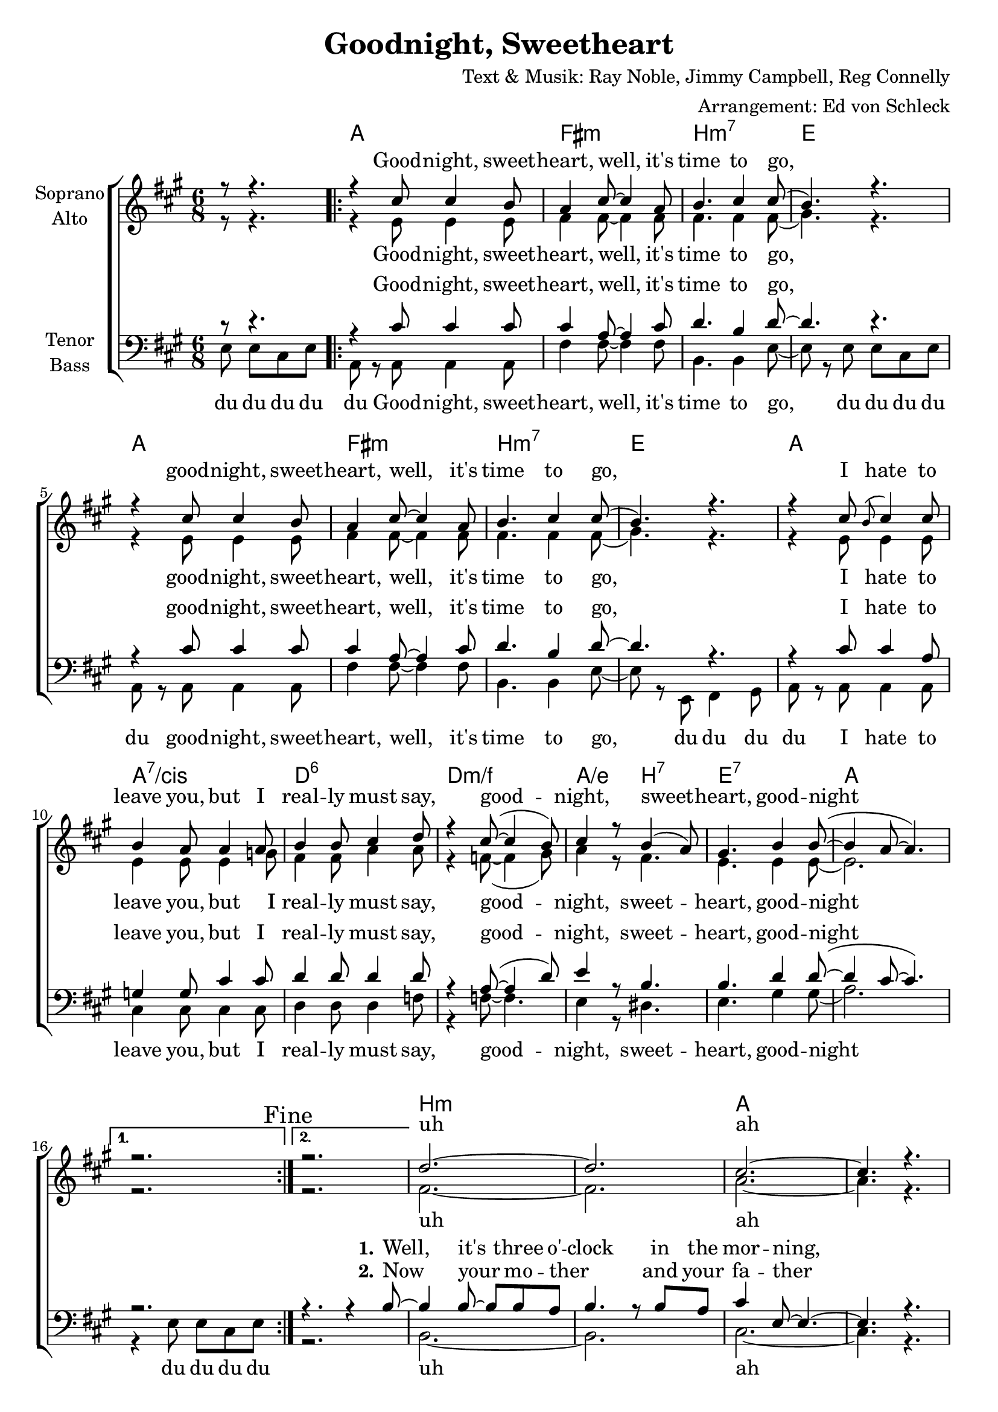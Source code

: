 \version "2.16.0"

\header {
  title = "Goodnight, Sweetheart"
  composer = "Text & Musik: Ray Noble, Jimmy Campbell, Reg Connelly"
  arranger = "Arrangement: Ed von Schleck"
}

global = {
  \key a \major
  \time 6/8
  \partial 2
}

dcaf = { 
  \once \override Score.RehearsalMark #'break-visibility = #end-of-line-visible
  \once \override Score.RehearsalMark #'self-alignment-X = #RIGHT
  \mark "D.C. al Fine"
}

chordNames = \chordmode {
  \global
  \germanChords
  s2
  a2. fis:m b:m7 e
  a2. fis:m b:m7 e
  a2. a:7/cis d:6 d:m/f
  a4./e b:7 e2.:7 a2.*2 s2.
  
  b2.*2:m a b2.:m e a2.*2
  b2.:m d:m a/cis fis:7
  b:m9 b:9/dis e2.*2:7
  
}

soprano = \relative c'' {
  \global
  r8 r4.
  \repeat volta 2 {
    r4 cis8 cis4 b8
    a4 cis8~ cis4 a8
    b4. cis4 cis8(
    b4.) r
    
    r4 cis8 cis4 b8
    a4 cis8~ cis4 a8
    b4. cis4 cis8(
    b4.) r
    
    r4 cis8 \appoggiatura b8 cis4 cis8
    b4 a8 a4 a8
    b4 b8 cis4 d8
    r4 cis8~( cis4 b8)
    
    cis4 r8 b4( a8)
    gis4. b4 b8~(
    b4 a8~ a4.)
  } \alternative {
    { r2. \mark "Fine" } 
    { r2. }
  }
  
  d2.~
  d
  cis~
  cis4. r
  b2.~
  b
  a~
  a4. r
  
  d2.~
  d
  a2.(
  ais4.) r4 ais8
  
  cis4. cis
  cis4( a8) cis4 b8~
  b4. r
  r2.
  
  \bar "|."\dcaf
}

alto = \relative c' {
  \global
  r8 r4.
  \repeat volta 2 {
    r4 e8 e4 e8
    fis4 fis8~ fis4 fis8
    fis4. fis4 fis8(
    gis4.) r
    
    r4 e8 e4 e8
    fis4 fis8~ fis4 fis8
    fis4. fis4 fis8(
    gis4.) r
    
    r4 e8 e4 e8
    e4 e8 e4 g8
    fis4 fis8 a4 a8
    r4 f8~( f4 gis8)
    
    a4 r8 fis4.
    e4. e4 e8~
    e2.
  } \alternative {
    { r2. }
    { r2. }
  }
  
  fis2.~
  fis
  a~
  a4. r
  fis2.(
  gis)
  e2.~
  e4. r
  
  fis2.(
  f)
  e~
  e4. r4 e8
  
  fis4. fis
  fis fis4 gis8~
  gis4. r
  r2.
}

tenor = \relative c' {
  \global
  r8 r4.
  \repeat volta 2 {
    r4 cis8 cis4 cis8
    cis4 a8~ a4 cis8
    d4. b4 d8~
    d4. r
    
    r4 cis8 cis4 cis8
    cis4 a8~ a4 cis8
    d4. b4 d8~
    d4. r
    
    r4 cis8 cis4 a8
    g4 g8 cis4 cis8
    d4 d8 d4 d8
    r4 a8~( a4 d8)
    
    e4 r8 b4.
    b4. d4 d8~(
    d4 cis8~ cis4.)
  } \alternative {
    { r2. }
    { r4. r4 b8~}
  }
  
  b4 b8~ b b a 
  b4. r8 b a
  cis4 e,8~ e4.~
  e4. r
  
  r4 b'8 a4 a8
  cis4 e8~ e b a
  cis2.~
  cis4. r4 b8~
  
  b4 a8 b4 a8
  b4 a8 b4 r8
  cis4. cis
  cis4 fis,8 r4 fis8
  
  b4. d
  b dis4 d8~
  d4. r
  r2.
}

bass = \relative c {
  \global
  e8 e cis e
  
  \repeat volta 2 {
    a,8 r a8 a4 a8
    fis'4 fis8~ fis4 fis8
    b,4. b4 e8~
    e8 r e e cis e
    
    a,8 r a8 a4 a8
    fis'4 fis8~ fis4 fis8
    b,4. b4 e8~
    e8 r e, fis4 gis8
    
    a8 r a a4 a8
    cis4 cis8 cis4 cis8
    d4 d8 d4 f8
    r4 f8~ f4.
    
    e4 r8 dis4.
    e4. gis4 gis8(
    a2.)
  } \alternative {
    { r4 e8 e cis e }
    { r2. }
  }
  
  b2.~
  b
  cis~
  cis4. r
  
  d2.(
  e)
  a~
  a4. r
  
  b,2.(
  d)
  cis(
  fis4.) r4 fis8
  
  b,4. cis 
  dis fis4 e8~
  e r e e cis e
  e cis e e cis e
  
}

chorus = \lyricmode {
  Good -- night, sweet -- heart, well, it's time to go,
  good -- night, sweet -- heart, well, it's time to go,
  I hate to leave you, but I real -- ly must say,
  good -- night, sweet -- heart, good -- night
}

sopranoVerse = \lyricmode {
  \chorus
  uh ah
  uh ah
  uh ah
  \set stanza = "1." 
  be -- cause I love you so
}

sopranoVerseTwo = \lyricmode {
   _ _ _ _ _ _ _ _ _ _ _ _ _ _ _ _ _ _
  _ _ _ _ _ _ _ _ _ _ _ _ _ _ _ _ _ 
  _ _ _ _ _ _ 
  \set stanza = "2." 
  you know I hate to go
}

altoVerse = \lyricmode {
  \chorus
  uh ah
  uh ah
  uh ah
  \set stanza = "1." 
  be -- cause I love you so
}

altoVerseTwo = \lyricmode {
  _ _ _ _ _ _ _ _ _ _ _ _ _ _ _ _ _ _
  _ _ _ _ _ _ _ _ _ _ _ _ _ _ _ _ _ 
  _ _ _ _ _ _ 
  \set stanza = "2." 
  you know I hate to go
}

tenorVerse = \lyricmode {
  \chorus
  \set stanza = "1." 
  Well, it's three o' -- clock in the mor -- ning,
  ba -- by, I just can't treat you right,
  well, I hate to leave you, babe,
  don't mean may -- be, be -- cause I love you so
}

tenorVerseTwo = \lyricmode {
  _ _ _ _ _ _ _ _ _ _ _ _ _ _ _ _ _ _
  _ _ _ _ _ _ _ _ _ _ _ _ _ _ _ _ _ 
  \set stanza = "2." Now your mo -- ther _ and your fa -- ther
  Might hear if I stay here too long,
  _ One kiss and we'll part,
  And I'll be go -- ing,
  you know I hate to go
}

bassVerse = \lyricmode {
  du du du du du
  Good -- night, sweet -- heart, well, it's time to go,
  du du du du du
  good -- night, sweet -- heart, well, it's time to go,
  du du du du
  I hate to leave you, but I real -- ly must say,
  good -- night, sweet -- heart, good -- night
  
  du du du du 
  
  uh ah
  uh ah
  uh ah
  \set stanza = "1." 
  be -- cause I love you so
  
  du du du du du du du du du du du
}

bassVerseTwo = \lyricmode {
  _ _ _ _ _ _ _ _ _ _ _ _ _ _ _ 
  _ _ _ _ _ _ _ _ _ _ _ _ _ _ _
  _ _ _ _ _ _ _ _ _ _ _ _ _ _ 
  _ _ _ _ _ _ _ _ 
  _ _ _ _ _ _ _
  \set stanza = "2." 
  you know I hate to go

}

chordsPart = \new ChordNames \chordNames

choirPart = \new ChoirStaff <<
  \new Staff = "sa" \with {
    instrumentName = \markup \center-column { "Soprano" "Alto" }
  } <<
    \new Voice = "soprano" { \voiceOne \soprano }
    \new Voice = "alto" { \voiceTwo \alto }
  >>
  \new Lyrics \with {
    alignAboveContext = "sa"
    \override VerticalAxisGroup #'staff-affinity = #DOWN
  } \lyricsto "soprano" \sopranoVerse
  \new Lyrics \with {
    alignAboveContext = "sa"
    \override VerticalAxisGroup #'staff-affinity = #DOWN
  } \lyricsto "soprano" \sopranoVerseTwo
  \new Lyrics \lyricsto "alto" \altoVerse
  \new Lyrics \lyricsto "alto" \altoVerseTwo
  \new Staff = "tb" \with {
    instrumentName = \markup \center-column { "Tenor" "Bass" }
  } <<
    \clef bass
    \new Voice = "tenor" { \voiceOne \tenor }
    \new Voice = "bass" { \voiceTwo \bass }
  >>
  \new Lyrics \with {
    alignAboveContext = "tb"
    \override VerticalAxisGroup #'staff-affinity = #DOWN
  } \lyricsto "tenor" \tenorVerse
  \new Lyrics \with {
    alignAboveContext = "tb"
    \override VerticalAxisGroup #'staff-affinity = #DOWN
  } \lyricsto "tenor" \tenorVerseTwo
  \new Lyrics \lyricsto "bass" \bassVerse
  \new Lyrics \lyricsto "bass" \bassVerseTwo
>>

\score {
  <<
    \chordsPart
    \choirPart
  >>
  \layout { }
  \midi {
    \context {
      \Score
      tempoWholesPerMinute = #(ly:make-moment 100 4)
    }
  }
}
